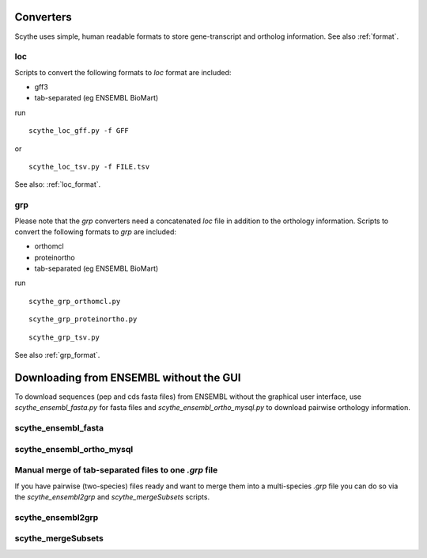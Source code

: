 .. _converters: 

Converters
==========

Scythe uses simple, human readable  formats to store gene-transcript and ortholog information.
See also :ref:`format`.

loc
---
Scripts to convert the following formats to `loc` format are included:

* gff3
* tab-separated (eg ENSEMBL BioMart)

run ::

    scythe_loc_gff.py -f GFF

.. program-output:: ../../scythe/convert/scythe_loc_gff.py -H

or ::

    scythe_loc_tsv.py -f FILE.tsv

.. program-output:: ../../scythe/convert/scythe_loc_tsv.py -H

See also: :ref:`loc_format`.

grp
---
Please note that the `grp` converters  need a concatenated `loc` file in addition to the orthology information.
Scripts to convert the following formats to `grp` are included:

* orthomcl
* proteinortho
* tab-separated (eg ENSEMBL BioMart)

run ::
    
    scythe_grp_orthomcl.py

::
    
    scythe_grp_proteinortho.py

::

    scythe_grp_tsv.py


See also :ref:`grp_format`.

.. _ensembldl:

Downloading from ENSEMBL without the GUI
=====================================
To download sequences (pep and cds fasta files) from ENSEMBL without the graphical user interface, use 
`scythe_ensembl_fasta.py` for fasta files and `scythe_ensembl_ortho_mysql.py` to download pairwise orthology information.

scythe_ensembl_fasta
--------------------

.. program-output:: ../../scythe/convert/scythe_ensembl_fasta.py -h


scythe_ensembl_ortho_mysql 
-------------------------------------

.. program-output:: ../../scythe/convert/scythe_ensembl_ortho_mysql.py -h


Manual merge of tab-separated files  to one  `.grp` file
--------------------------------------------------------
If you have pairwise (two-species) files ready and want to
merge them into a multi-species `.grp` file you can do so via the 
`scythe_ensembl2grp`  and `scythe_mergeSubsets` scripts.

scythe_ensembl2grp 
-------------------
.. program-output:: ../../scythe/convert/scythe_ensembl2grp.py -h

scythe_mergeSubsets 
-------------------

.. program-output:: ../../scythe/convert/scythe_mergeSubsets.py -h



